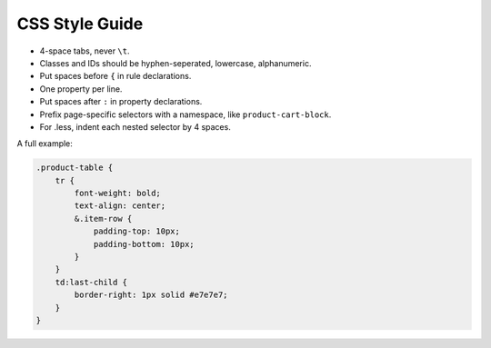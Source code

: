 CSS Style Guide
===============

* 4-space tabs, never ``\t``.
* Classes and IDs should be hyphen-seperated, lowercase, alphanumeric.
* Put spaces before ``{`` in rule declarations.
* One property per line.
* Put spaces after ``:`` in property declarations.
* Prefix page-specific selectors with a namespace, like ``product-cart-block``.
* For .less, indent each nested selector by 4 spaces.


A full example:

.. code-block:: css

    .product-table {
        tr {
            font-weight: bold;
            text-align: center;
            &.item-row {
                padding-top: 10px;
                padding-bottom: 10px;
            }
        }
        td:last-child {
            border-right: 1px solid #e7e7e7;
        }
    }


